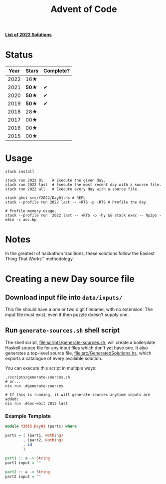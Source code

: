 #+TITLE: Advent of Code

*[[file:src/Y2022/][List of 2022 Solutions]]*

* Status

| Year | Stars | Complete? |
|------+-------+-----------|
| 2022 |  16★  |           |
| 2021 | *50★* |     ✔     |
| 2020 | *50★* |     ✔     |
| 2019 | *50★* |     ✔     |
| 2018 |  28★  |           |
| 2017 |  00★  |           |
| 2016 |  00★  |           |
| 2015 |  00★  |           |

* Usage

#+BEGIN_SRC shell
  stack install

  stack run 2022 01    # Execute the given day.
  stack run 2022 last  # Execute the most recent day with a source file.
  stack run 2022 all   # Execute every day with a source file.

  stack ghci src/Y2022/Day01.hs # REPL
  stack --profile run 2022 last -- +RTS -p -RTS # Profile the day.

  # Profile memory usage.
  stack --profile run  2022 last -- +RTS -p -hy && stack exec -- hp2ps -e8in -c aoc.hp
#+END_SRC

* Notes

In the greatest of hackathon traditions, these solutions follow the Easiest
Thing That Works™ methodology.

* Creating a new Day source file

** Download input file into =data/inputs/=

This file should have a one or two digit filename, with no extension. The input
file must exist, even if then puzzle doesn't supply one.

** Run =generate-sources.sh= shell script

The shell script, [[file:scripts/generate-sources.sh]], will create a boilerplate
Haskell source file for any input files which don't yet have one. It also
generates a top-level source file, [[file:src/GeneratedSolutions.hs]], which exports
a catalogue of every available solution.

You can execute this script in multiple ways:

#+begin_src shell
  ./scripts/generate-sources.sh
  # or...
  nix run .#generate-sources

  # If this is running, it will generate sources anytime inputs are added:
  nix run .#aoc-wait 2015 last
#+end_src

*** Example Template

#+BEGIN_SRC haskell
  module Y2015.Day01 (parts) where

  parts = ( (part1, Nothing)
          , (part2, Nothing)
          , id
          )

  part1 :: a -> String
  part1 input = ""

  part2 :: a -> String
  part2 input = ""
#+END_SRC
